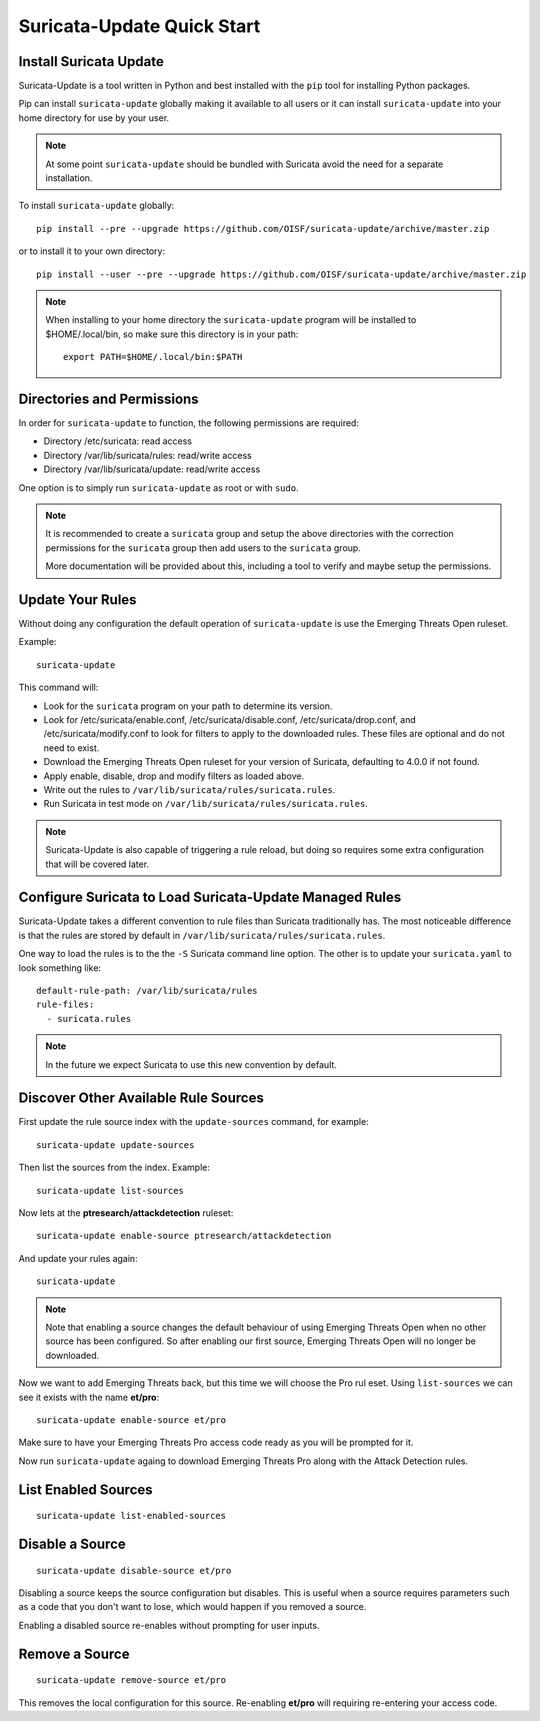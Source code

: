 Suricata-Update Quick Start
###########################

Install Suricata Update
=======================

Suricata-Update is a tool written in Python and best installed with
the ``pip`` tool for installing Python packages.

Pip can install ``suricata-update`` globally making it available to
all users or it can install ``suricata-update`` into your home
directory for use by your user.

.. note:: At some point ``suricata-update`` should be bundled with
          Suricata avoid the need for a separate installation.

To install ``suricata-update`` globally::

    pip install --pre --upgrade https://github.com/OISF/suricata-update/archive/master.zip

or to install it to your own directory::

    pip install --user --pre --upgrade https://github.com/OISF/suricata-update/archive/master.zip

.. note:: When installing to your home directory the
          ``suricata-update`` program will be installed to
          $HOME/.local/bin, so make sure this directory is in your
          path::

	    export PATH=$HOME/.local/bin:$PATH

Directories and Permissions
===========================

In order for ``suricata-update`` to function, the following
permissions are required:

* Directory /etc/suricata: read access
* Directory /var/lib/suricata/rules: read/write access
* Directory /var/lib/suricata/update: read/write access

One option is to simply run ``suricata-update`` as root or with
``sudo``.

.. note:: It is recommended to create a ``suricata`` group and setup
          the above directories with the correction permissions for
          the ``suricata`` group then add users to the ``suricata``
          group.

	  More documentation will be provided about this, including a
	  tool to verify and maybe setup the permissions.

Update Your Rules
=================

Without doing any configuration the default operation of
``suricata-update`` is use the Emerging Threats Open ruleset.

Example::

  suricata-update

This command will:

* Look for the ``suricata`` program on your path to determine its
  version.

* Look for /etc/suricata/enable.conf, /etc/suricata/disable.conf,
  /etc/suricata/drop.conf, and /etc/suricata/modify.conf to look for
  filters to apply to the downloaded rules. These files are optional
  and do not need to exist.

* Download the Emerging Threats Open ruleset for your version of
  Suricata, defaulting to 4.0.0 if not found.

* Apply enable, disable, drop and modify filters as loaded above.

* Write out the rules to ``/var/lib/suricata/rules/suricata.rules``.

* Run Suricata in test mode on
  ``/var/lib/suricata/rules/suricata.rules``.

.. note:: Suricata-Update is also capable of triggering a rule reload,
          but doing so requires some extra configuration that will be
          covered later.

Configure Suricata to Load Suricata-Update Managed Rules
========================================================

Suricata-Update takes a different convention to rule files than
Suricata traditionally has. The most noticeable difference is that the
rules are stored by default in
``/var/lib/suricata/rules/suricata.rules``.

One way to load the rules is to the the ``-S`` Suricata command line
option. The other is to update your ``suricata.yaml`` to look
something like::

  default-rule-path: /var/lib/suricata/rules
  rule-files:
    - suricata.rules

.. note:: In the future we expect Suricata to use this new convention
          by default.

Discover Other Available Rule Sources
=====================================

First update the rule source index with the ``update-sources`` command,
for example::

  suricata-update update-sources

Then list the sources from the index. Example::

  suricata-update list-sources

Now lets at the **ptresearch/attackdetection** ruleset::

  suricata-update enable-source ptresearch/attackdetection

And update your rules again::

  suricata-update

.. note:: Note that enabling a source changes the default behaviour of
          using Emerging Threats Open when no other source has been
          configured. So after enabling our first source, Emerging
          Threats Open will no longer be downloaded.

Now we want to add Emerging Threats back, but this time we will choose
the Pro rul eset. Using ``list-sources`` we can see it exists with the
name **et/pro**::

  suricata-update enable-source et/pro

Make sure to have your Emerging Threats Pro access code ready as you
will be prompted for it.

Now run ``suricata-update`` againg to download Emerging Threats Pro
along with the Attack Detection rules.

List Enabled Sources
====================

::

   suricata-update list-enabled-sources

Disable a Source
================

::

   suricata-update disable-source et/pro

Disabling a source keeps the source configuration but disables. This
is useful when a source requires parameters such as a code that you
don't want to lose, which would happen if you removed a source.

Enabling a disabled source re-enables without prompting for user
inputs.

Remove a Source
===============

::

   suricata-update remove-source et/pro

This removes the local configuration for this source. Re-enabling
**et/pro** will requiring re-entering your access code.

